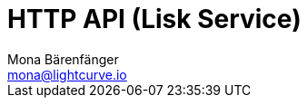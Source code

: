 = HTTP API (Lisk Service)
Mona Bärenfänger <mona@lightcurve.io>
:description: Interactive HTTP API reference of Lisk Service 0.7 (connected to Testnet).
:page-layout: swagger
:page-swagger-url: https://testnet-service.lisk.com/api/v3/spec